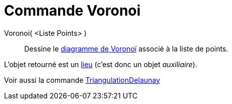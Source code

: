 = Commande Voronoi
:page-en: commands/Voronoi_Command
ifdef::env-github[:imagesdir: /fr/modules/ROOT/assets/images]

Voronoi( <Liste Points> )::
  Dessine le http://en.wikipedia.org/wiki/fr:Diagramme_de_Vorono%C3%AF[diagramme de Voronoï] associé à la liste de
  points.

L'objet retourné est un xref:/commands/Lieu.adoc[lieu] (c'est donc un objet _auxiliaire_).

Voir aussi la commande xref:/commands/TriangulationDelaunay.adoc[TriangulationDelaunay]
